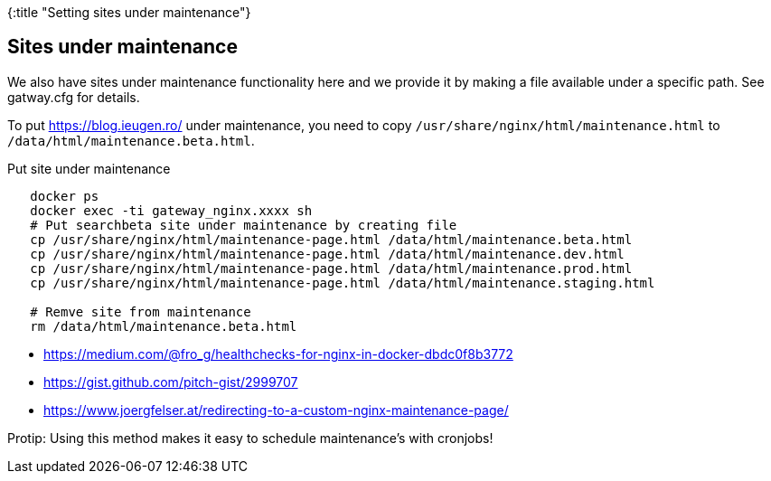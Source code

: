 {:title "Setting sites under maintenance"}

== Sites under maintenance

We also have sites under maintenance functionality here and we provide it by making a file available under a specific path.
See gatway.cfg for details.

To put https://blog.ieugen.ro/ under maintenance, you need to copy `/usr/share/nginx/html/maintenance.html` to `/data/html/maintenance.beta.html`.

.Put site under maintenance
[source,shell]
--
   docker ps
   docker exec -ti gateway_nginx.xxxx sh
   # Put searchbeta site under maintenance by creating file
   cp /usr/share/nginx/html/maintenance-page.html /data/html/maintenance.beta.html
   cp /usr/share/nginx/html/maintenance-page.html /data/html/maintenance.dev.html
   cp /usr/share/nginx/html/maintenance-page.html /data/html/maintenance.prod.html
   cp /usr/share/nginx/html/maintenance-page.html /data/html/maintenance.staging.html

   # Remve site from maintenance
   rm /data/html/maintenance.beta.html
--

* https://medium.com/@fro_g/healthchecks-for-nginx-in-docker-dbdc0f8b3772
* https://gist.github.com/pitch-gist/2999707
* https://www.joergfelser.at/redirecting-to-a-custom-nginx-maintenance-page/

Protip: Using this method makes it easy to schedule maintenance’s with cronjobs!
